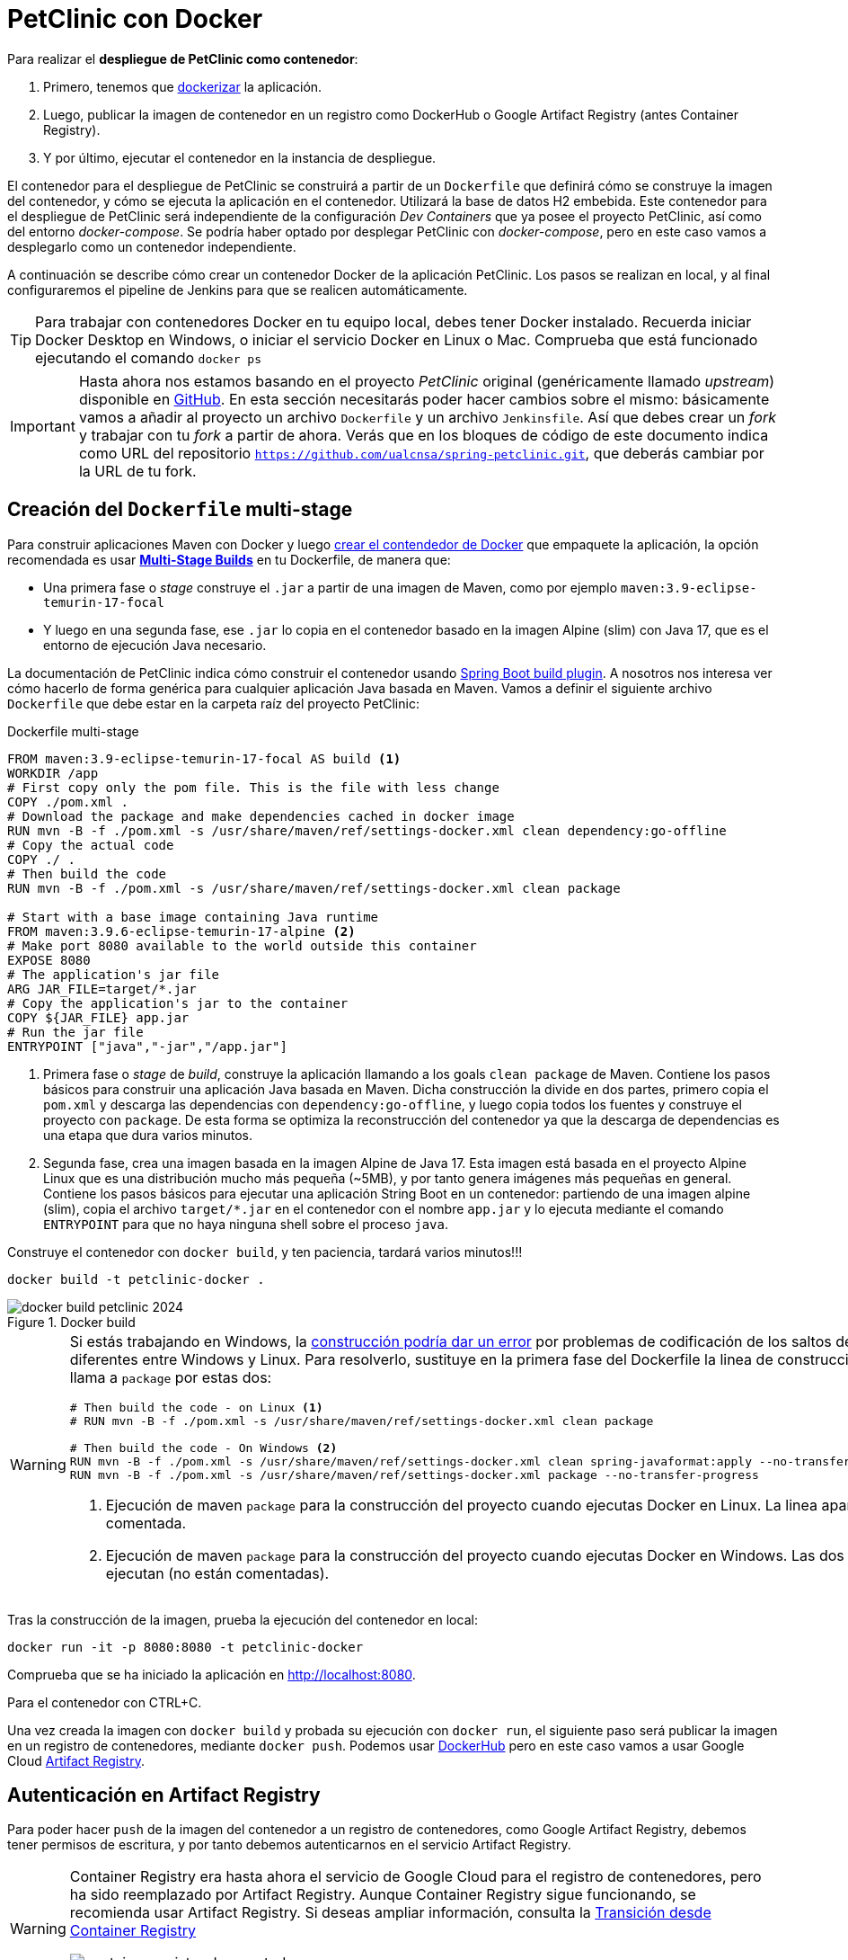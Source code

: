 = PetClinic con Docker

Para realizar el *despliegue de PetClinic como contenedor*: 

. Primero, tenemos que https://www.callicoder.com/spring-boot-docker-example/[dockerizar] la aplicación.

. Luego, publicar la imagen de contenedor en un registro como DockerHub o Google Artifact Registry (antes Container Registry). 

. Y por último, ejecutar el contenedor en la instancia de despliegue.

El contenedor para el despliegue de PetClinic se construirá a partir de un `Dockerfile` que definirá cómo se construye la imagen del contenedor, y cómo se ejecuta la aplicación en el contenedor. Utilizará la base de datos H2 embebida. Este contenedor para el despliegue de PetClinic será independiente de la configuración _Dev Containers_ que ya posee el proyecto PetClinic, así como del entorno _docker-compose_. Se podría haber optado por desplegar PetClinic con _docker-compose_, pero en este caso vamos a desplegarlo como un contenedor independiente.

A continuación se describe cómo crear un contenedor Docker de la aplicación PetClinic. Los pasos se realizan en local, y al final configuraremos el pipeline de Jenkins para que se realicen automáticamente. 

[TIP]
====
Para trabajar con contenedores Docker en tu equipo local, debes tener Docker instalado. Recuerda iniciar Docker Desktop en Windows, o iniciar el servicio Docker en Linux o Mac. Comprueba que está funcionado ejecutando el comando `docker ps`
====

[IMPORTANT]
====
Hasta ahora nos estamos basando en el proyecto _PetClinic_ original (genéricamente llamado _upstream_) disponible en https://github.com/spring-projects/spring-petclinic[GitHub]. En esta sección necesitarás poder hacer cambios sobre el mismo: básicamente vamos a añadir al proyecto un archivo `Dockerfile` y un archivo `Jenkinsfile`. Así que debes crear un _fork_ y trabajar con tu _fork_ a partir de ahora. Verás que en los bloques de código de este documento indica como URL del repositorio `https://github.com/ualcnsa/spring-petclinic.git`, que deberás cambiar por la URL de tu fork.
====

== Creación del `Dockerfile` multi-stage

Para construir aplicaciones Maven con Docker y luego https://spring.io/guides/gs/spring-boot-docker/[crear el contendedor de Docker] que empaquete la aplicación, la opción recomendada es usar https://docs.docker.com/get-started/09_image_best/#multi-stage-builds[*Multi-Stage Builds*] en tu Dockerfile, de manera que:

* Una primera fase o _stage_ construye el `.jar` a partir de una imagen de Maven, como por ejemplo `maven:3.9-eclipse-temurin-17-focal`
* Y luego en una segunda fase, ese `.jar` lo copia en el contenedor basado en la imagen Alpine (slim) con Java 17, que es el entorno de ejecución Java necesario.

La documentación de PetClinic indica cómo construir el contenedor usando https://github.com/spring-projects/spring-petclinic#building-a-container[Spring Boot build plugin]. A nosotros nos interesa ver cómo hacerlo de forma genérica para cualquier aplicación Java basada en Maven. Vamos a definir el siguiente archivo `Dockerfile` que debe estar en la carpeta raíz del proyecto PetClinic:

.Dockerfile multi-stage
[source, docker]
----
FROM maven:3.9-eclipse-temurin-17-focal AS build <1>
WORKDIR /app
# First copy only the pom file. This is the file with less change
COPY ./pom.xml .
# Download the package and make dependencies cached in docker image
RUN mvn -B -f ./pom.xml -s /usr/share/maven/ref/settings-docker.xml clean dependency:go-offline
# Copy the actual code
COPY ./ .
# Then build the code
RUN mvn -B -f ./pom.xml -s /usr/share/maven/ref/settings-docker.xml clean package 

# Start with a base image containing Java runtime
FROM maven:3.9.6-eclipse-temurin-17-alpine <2>
# Make port 8080 available to the world outside this container
EXPOSE 8080
# The application's jar file
ARG JAR_FILE=target/*.jar
# Copy the application's jar to the container
COPY ${JAR_FILE} app.jar
# Run the jar file
ENTRYPOINT ["java","-jar","/app.jar"]
----
<1> Primera fase o _stage_ de _build_, construye la aplicación llamando a los goals `clean package` de Maven. Contiene los pasos básicos para construir una aplicación Java basada en Maven. Dicha construcción la divide en dos partes, primero copia el `pom.xml` y descarga las dependencias con `dependency:go-offline`, y luego copia todos los fuentes y construye el proyecto con `package`. De esta forma se optimiza la reconstrucción del contenedor ya que la descarga de dependencias es una etapa que dura varios minutos. 

<2> Segunda fase, crea una imagen basada en la imagen Alpine de Java 17. Esta imagen está basada en el proyecto Alpine Linux que es una distribución mucho más pequeña (~5MB), y por tanto genera imágenes más pequeñas en general. Contiene los pasos básicos para ejecutar una aplicación String Boot en un contenedor: partiendo de una imagen alpine (slim), copia el archivo `target/*.jar` en el contenedor con el nombre `app.jar` y lo ejecuta mediante el comando `ENTRYPOINT` para que no haya ninguna shell sobre el proceso `java`. 

Construye el contenedor con `docker build`, y ten paciencia, tardará varios minutos!!!

[source, bash]
----
docker build -t petclinic-docker .
----

.Docker build
image::docker-build-petclinic-2024.png[role="thumb", align="center"]

[WARNING]
====
Si estás trabajando en Windows, la https://forums.docker.com/t/formatting-violations-found-in-the-java-files-when-docker-run/119576[construcción podría dar un error] por problemas de codificación de los saltos de línea diferentes entre Windows y Linux. Para resolverlo, sustituye en la primera fase del Dockerfile la linea de construcción que llama a `package` por estas dos: 
[source, docker]
----
# Then build the code - on Linux <1>
# RUN mvn -B -f ./pom.xml -s /usr/share/maven/ref/settings-docker.xml clean package

# Then build the code - On Windows <2>
RUN mvn -B -f ./pom.xml -s /usr/share/maven/ref/settings-docker.xml clean spring-javaformat:apply --no-transfer-progress 
RUN mvn -B -f ./pom.xml -s /usr/share/maven/ref/settings-docker.xml package --no-transfer-progress
----
<1> Ejecución de maven `package` para la construcción del proyecto cuando ejecutas Docker en Linux. La linea aparece comentada.
<2> Ejecución de maven `package` para la construcción del proyecto cuando ejecutas Docker en Windows. Las dos lineas se ejecutan (no están comentadas).
====

Tras la construcción de la imagen, prueba la ejecución del contenedor en local: 

[source, bash]
----
docker run -it -p 8080:8080 -t petclinic-docker
----

Comprueba que se ha iniciado la aplicación en http://localhost:8080.

Para el contenedor con CTRL+C.

Una vez creada la imagen con `docker build` y probada su ejecución con `docker run`, el siguiente paso será publicar la imagen en un registro de contenedores, mediante `docker push`. Podemos usar https://hub.docker.com/[DockerHub] pero en este caso vamos a usar Google Cloud https://cloud.google.com/artifact-registry/docs?hl=es[Artifact Registry]. 

== Autenticación en Artifact Registry

Para poder hacer `push` de la imagen del contenedor a un registro de contenedores, como Google Artifact Registry, debemos tener permisos de escritura, y por tanto debemos autenticarnos en el servicio Artifact Registry. 

[WARNING]
====
Container Registry era hasta ahora el servicio de Google Cloud para el registro de contenedores, pero ha sido reemplazado por Artifact Registry. Aunque Container Registry sigue funcionando, se recomienda usar Artifact Registry. Si deseas ampliar información, consulta la https://cloud.google.com/artifact-registry/docs/transition/transition-from-gcr?hl=es-419[Transición desde Container Registry]

.Container Registry is deprecated
image::container-registry-deprecated.png[role="thumb", align="center"]

====


La https://cloud.google.com/artifact-registry/docs/docker/authentication[autenticación para Docker] de Artifact Registry permite conectar al registro de contenedores con tus credenciales, y hacer `push` y `pull` de tus imágenes. Existen varios https://cloud.google.com/artifact-registry/docs/docker/authentication?hl=es-419#methods[métodos de autenticacion], vamos a usar la https://cloud.google.com/artifact-registry/docs/docker/authentication?hl=es-419#json-key[clave de cuenta de servicio]. 

[NOTE]
====
Clave de cuenta de servicio: Es un par de claves administrado por el usuario que puedes usar como credencial para una cuenta de servicio. Debido a que la credencial es de larga duración, es la opción menos segura de todos los métodos de autenticación disponibles.
====

. Configura los permisos necesarios para acceder al registro utilizando una https://cloud.google.com/artifact-registry/docs/docker/authentication?hl=es#json-key[clave de cuenta de servicio (JSON key file)] como método de autenticación:

* En la Consola Google Cloud, seleccionar el proyecto Google Cloud.
* En el menú de navegación seleccionar `IAM y administración | https://console.cloud.google.com/apis/credentials/serviceaccountkey[Cuentas de servicio]`.
* Seleccionar `Crear cuenta de servicio`.
* Darle un nombre (p.e. `artifact-registry`)
* Seleccionar "Crear y continuar".
* En el paso `Conceder a esta cuenta de servicio acceso al proyecto` del asistente, seleccionar el rol `Administrador de Artifact Registry`. Continuar y Listo.
* Editar la Cuenta de servicio. En la sección `Claves` seleccionar `Agregar clave | Crear nueva clave`.
* Dejar `JSON` en el tipo de clave.
* Seleccionar `Crear`. A continuación se descargará la clave privada.



[start=2]
. Guarda el archivo `.json` en la carpeta `secret` de tu proyecto PetClinic. 

[WARNING]
====
No olvides añadir la carpeta `secret/` al archivo `.gitignore` para evitar publicar en GitHub tu archivo de credenciales.
====

[start=3]
. _Use the service account key as your password to authenticate with Docker._ Sustituye `keyfile.json` por el nombre de tu archivo de credenciales:

[source, bash]
----
cat keyfile.json | docker login -u _json_key --password-stdin https://LOCATION-docker.pkg.dev <1>
----
<1> `LOCATION` es la ubicación regional o multirregional del repositorio en el que se almacena la imagen. Por ejemplo, `us-east1` para la región Este de Estados Unidos (_recomendado_). Para otras localizaciones, consulta las https://cloud.google.com/artifact-registry/docs/repositories/repo-locations?hl=es-419[Ubicaciones de Artifact Registry]


.Autenticación de Docker contra Container Registry
image::cloud-containers-registry-login-2024.png[role="thumb", align="center"]

== Activación de la API y creación del repositorio

Para poder publicar la imagen en Artifact Registry, primero debemos activar la API de Artifact Registry en nuestro proyecto GCP, y luego crear un repositorio en el que almacenar la imagen del contenedor.

. Habilita la API de Artifact Registry en tu proyecto GCP, accediendo a la URL https://console.cloud.google.com/apis/library/artifactregistry.googleapis.com[https://console.cloud.google.com/apis/library/artifactregistry.googleapis.com] y habilitando la API.

.Habilitar la API Container Registry
image::artifact-registry-habilitar-api-2024.png[role="thumb", align="center", width="80%"]

[start=2]
. Crea un *nuevo repositorio* para almacenar las imágenes de Docker: 

* Abre la página https://console.cloud.google.com/artifacts[Repositorios] en la consola de Google Cloud.

* Haz clic en Crear repositorio.

.Haz clic en Crear repositorio.
image::artifact-registry-crea-repositorio-2024.png[role="thumb", align="center", width="80%"]


* Especifica `docker-repo` como el nombre del repositorio.

* Elige `Docker` como formato y `Estándar` como modo.

* En Tipo de ubicación, selecciona `Región` y, luego, elige la ubicación `us-east1`.

* En la sección Encriptación, deja la opción predeterminada: Clave administrada por Google. Deja las opciones predeterminadas en el resto de opciones. 

* Haz clic en Crear.

.Repositorio Docker creado
image::artifact-registry-repo-creado-2024.png[role="thumb", align="center", width="80%"]


== Publicación de la imagen en el repositorio

Antes de enviar la imagen de Docker a Artifact Registry, debes crearla con el nombre del repositorio, o bien simplemente etiquetarla si ya la has creado previamente.

. Construye o etiqueta la imagen: Para construir la imagen: 

[source, bash]
----
docker build -t us-east1-docker.pkg.dev/PROJECT/docker-repo/petclinic:1.0 .
----

O bien, para etiquetar la imagen ya existente:

[source, bash]
----
docker tag petclinic-docker:latest us-east1-docker.pkg.dev/PROJECT/docker-repo/petclinic:1.0
----

En ambos casos, el nombre de la imagen está compuesto por varios elementos: 

* `us-east1` es la ubicación del repositorio.

* `docker.pkg.dev` es el nombre de host para el repositorio de Docker que creaste.

* `PROJECT` es el nombre del proyecto de Google Cloud, escribe lo que corresponda. 

* `docker-repo` es el nombre del repositorio que creaste.

* `petclinic` es el nombre de imagen que deseas usar en el repositorio. El nombre de la imagen puede ser diferente del nombre de la imagen local. 

* `1.0` es la etiqueta que agregas a la imagen de Docker. Si no especificaste una etiqueta, Docker aplicará la etiqueta predeterminada `latest`.


[start=2]
. Publica la imagen con `docker push`: 

[source, bash]
----
docker push us-east1-docker.pkg.dev/PROJECT/docker-repo/petclinic:1.0
----

[start=3]
. Comprueba que se ha publicado correctamente.

.Lista de imágenes en Container Registry
image::artifact-registry-imagen-pushed-2024.png[role="thumb", align="center", width="80%"]

== Despliegue _manual_ del contenedor

La imagen del contenedor PetClinic ya está disponible de manera _privada_ en el repositorio de Docker de nuestro proyecto GCP. Utilizando nuestras credenciales podremos hacer `docker pull` de dicha imagen para descargarla en cualquier máquina y ejecutarla con `docker run`.

[source, bash]
----
docker pull us-east1-docker.pkg.dev/PROJECT/docker-repo/petclinic:1.0

docker run -p 8080:8080 -t --name petclinic  us-east1-docker.pkg.dev/PROJECT/docker-repo/petclinic:1.0
----

Si conectas a la *instancia de despliegue* que creamos al principio de esta actividad, y ejecutas los comandos `docker pull` o `docker run` anteriores, dará un *error de autenticación*:

.Error de autenticación en Container Registry
image::docker-run-petclinic-webapp-error-authentication-2024.png[role="thumb", align="center"]

Para arreglarlo, habrá que copiar en la máquina de despliegue el archivo de credenciales `.json` con premisos sobre Artifact Registry. A continuación se muestran los comandos necesarios para ello. Una vez disponible este archivo en la instancia de despliegue, ejecuta el comando `docker login` y tras ello ya si podremos hacer `docker pull` y `docker run`.

[source, bash]
----
# Copiamos el archivo de credenciales
scp -i ~/.ssh/id_rsa ./secret/file.json ubuntu@DNS_MAQUINA_DEPLOY:~/keyfile.json
# Conectamos a la máquina de despliegue
ssh ubuntu@DNS_MAQUINA_DEPLOY
# Autenticamos docker contra Container Registry
cat keyfile.json | docker login -u _json_key --password-stdin https://us-east1-docker.pkg.dev
# Variable de entorno con el nombre del proyecto
GOOGLE_CLOUD_PROJECT=cnsa-2024

# Descargamos la imagen
docker pull us-east1-docker.pkg.dev/$GOOGLE_CLOUD_PROJECT/docker-repo/petclinic:1.0

# ejecutamos el contenedor
docker run -d -p 8080:8080 -t --name petclinic us-east1-docker.pkg.dev/$GOOGLE_CLOUD_PROJECT/docker-repo/petclinic:1.0
----

[WARNING]
====
Si la ejecución de `docker run` te da error, prueba a ejecutarlo con `sudo`. Para evitar tener que escribir siempre `sudo` delante de cualquier comando `docker`, ejecuta: `sudo usermod -aG docker $USER`. Tras ello, reinicia la sesión. Prueba ahora sin `sudo`, a partir de ahora llama siempre a docker sin `sudo`. Más info https://docs.docker.com/engine/install/linux-postinstall/#manage-docker-as-a-non-root-user[aquí]
====

Es posible que la ejecución del contenedor de un error, porque el puerto 8080 ya esté en uso con la aplicación PetClinic que desplegamos en la sección anterior (sin Docker). En ese caso, el error será algo así como:

[source, bash]
----
Error starting userland proxy: listen tcp 0.0.0.0:8080: bind: address already in use. 
----

Para solucionarlo, bien detén el proceso java que está corriendo con la aplicación PetClinic tal y como la desplegamos en la sección anterior (```if pgrep java; then pkill java; fi```), o bien utiliza otro puerto, por ejemplo, el 80, que debe estar disponible: 

[source, bash]
----
docker run -p 80:8080 -t --name petclinic us-east1-docker.pkg.dev/$GOOGLE_CLOUD_PROJECT/docker-repo/petclinic:1.0
----

Pero ten en cuenta que si el contenedor ya se ha creado y no ha podido iniciarse porque el puerto 8080 estaba ocupado, si intentas volver a crearlo con `docker run` te dirá que el contenedor ya existe. Revisa si está ya creado con `docker ps -a`, y en ese caso inícialo con `docker start`. 

[source, bash]
----
ubuntu@web-deploy-vm-tf:~$ docker ps -a
CONTAINER ID   IMAGE                            COMMAND                CREATED              STATUS    PORTS     NAMES
3ed683cccecd   us-east1-docker.pkg.dev/cnsa-2024/docker-repo/petclinic:1.0   "java -jar /app.jar"     56 seconds ago   Exited       0.0.0.0:8080->8080/tcp, :::8080->8080/tcp  petclinic

ubuntu@web-deploy-vm-tf:~$ docker start petclinic
petclinic
----

Ya puedes comprobar en tu navegador que la aplicación PetClinic se está ejecutando en el puerto 8080 de la máquina de despliegue.

= PetClinic con Docker en Jenkins

Hasta ahora hemos realizado todos los pasos de construcción, prueba y despliegue de PetClinic como contenedor _manualmente_. A continuación, vamos a automatizar en Jenkins todo el proceso, cuyas principales tareas son: 

****
- la *construcción* de la imagen del contenedor
- la *publicación* de la imagen en el registro
- y el *despliegue* del contenedor.
****

// En Jenkins, son necesarios los siguientes plugins para trabajar con Docker y pipelines, y con Artifact Registry: Docker Pipeline, que ya está instalado, y tendrás que instalar https://plugins.jenkins.io/google-container-registry-auth[Google Container Registry Auth].

Define un nuevo proyecto en Jenkins de tipo pipeline, con el nombre `PetClinic-Docker-abc123` sustituyendo abc123 por nuestro nombre de usuario. Son necesarios 3 fases (stages) en el pipeline: _build image_, _push image_, y _deploy container_.

== Construcción y despliegue del contenedor

Comenzamos por la *construcción de la imagen*:

[source,groovy]
----
pipeline {
  agent any 

  environment {
    GOOGLE_CLOUD_PROJECT = "cnsa-2024"  // "you-gcp-project"
    APP_NAME = "petclinic"    // "you-app-name"
    REPO_NAME = "docker-repo" // "your-repo-name"
    REPO_LOCATION = "us-east1" // "your-repo-location"
    IMAGE_NAME = "${REPO_LOCATION}-docker.pkg.dev/${GOOGLE_CLOUD_PROJECT}/${REPO_NAME}/${APP_NAME}"
  }
  tools {
    maven "Default Maven" 
  }
  stages {
    stage("Checkout code") {
      steps {
        // checkout scm
        git  branch:'main', url:'https://github.com/ualcnsa2024/spring-petclinic.git'  <1>
      }
    }
    stage('Compile, Test, Package') { 
      steps {
        sh "mvn clean package -Dcheckstyle.skip -Dtest=!PostgresIntegrationTests*"
      }
      post { 
        success {
          junit '**/target/surefire-reports/TEST-*.xml'
          archiveArtifacts 'target/*.jar'
        }
      }
    }
    stage("Build image") { <2>
      steps {
        script {
          dockerImage = docker.build(
            "${IMAGE_NAME}:${env.BUILD_ID}",
            "--rm -f Dockerfile ."
          )
        } 
      }
    }
  }
}
----
<1> En la fase de `Checkout code` se clona el repositorio de GitHub con el código fuente de PetClinic. Sustituye la URL del repositorio por la de tu fork.
<2> En la fase de `Build image` se construye la imagen del contenedor a partir del `Dockerfile` que se encuentra en la raíz del proyecto. La imagen se etiqueta con el número de build, para poder identificarla en el registro.

[TIP]
====
Si consultas la salida por consola de la ejecución del pipeline, verás que se algunas tareas se repiten dos veces, como por ejemplo la ejecución de los tests. ¿Por qué crees que es debido? ¿Podría eliminarse alguna fase del pipeline?
Puesto que en el Dockerfile multistage se ejecuta `mvn clean package`, ¿podría eliminarse la fase `Compile, Test, Package` del pipeline? La respuesta es que sí se puede eliminar esa fase del pipeline, sobre todo si quieres hacer que el pipeline se ejecute más rápidamente.
====

Para probar que la imagen del contenedor se ha creado bien, añade la siguiente fase al pipeline, que hace un despliegue en un entorno de "Staging" o "Testing", que aquí va a ser "local" en la propia máquina de Jenkins, es decir, ejecuta un contenedor basado en la imagen que acabamos de crear: 

[source,groovy]
----
    stage("Deploy to Testing (locally)") {
      steps {
        sh "docker stop petclinic || true && docker rm  petclinic || true" <1>
        sh "docker run -d -p 8080:8080 -t --name petclinic ${IMAGE_NAME}:${env.BUILD_ID}" <2>
      }
    }
----
<1> Es necesario comprobar si el contenedor `petclinic` ya se está ejecutando, por si ya se ha ejecutado el pipeline anteriormente y no se ha eliminado el contenedor de la ejecución anterior. En tal caso, este comando lo detiene con `docker stop` y lo elimina con `docker rm`.
<2> Con `docker run` ejecuta el contenedor `petclinic` a partir de la imagen recién construida. Para que el pipeline pueda finalizar y el contenedor siga ejecutándose, se añade `-d` que indica modo _detached_ que ejecuta el contenedor en background.

[NOTE]
====
Si la construcción en Jenkins falla con un mensaje final del tipo `Bind for 0.0.0.0:8080 failed: port is already allocated.`, es porque el puerto ya 8080 está ocupado por otro servicio. No debería, pero en cualquier caso si te ocurre, puedes bien detener el otro servicio contenedor o aplicación ejecutándose en el 8080, o bien cambiar el puerto en el comando `docker run...` que ejecuta el nuevo contenedor, por ejemplo el 8081, que debe estar disponible. Recuerda que si quieres poder acceder deberías abrir el puerto 8081 en el firewall de la máquina de Jenkins (_Seguridad de Red_, _Políticas de Firewall_, _mynetwork-tf-allow-http-ssh-rdp-icmp_, _Editar reglas de firewall_, _Agregar tcp:8081_).
====

Si todo ha ido bien, la aplicación debe estar accesible en el puerto `8080` en tu máquina de Jenkins. Para asegurarnos que la aplicación se está ejecutando bien, debemos probarlo "manualmente", abriendo el navegador y accediendo a la aplicación PetClinic. Para automatizar esta prueba, lo adecuado sería realizar unos tests end-to-end, con https://www.selenium.dev[Selenium]. Esto se explicará en otra actividad, dedicada al testing.

[source,groovy]
----
    stage('End-to-end Test image') {
        // Ideally, we would run some end-to-end tests against our running container.
        steps{
            sh 'echo "End-to-end Tests passed"'
        }
    }
----

== Publicación en el registro

El siguiente paso es *publicar la imagen* en el registro.

. Primero, es necesario crear unas *credenciales en Jenkins* para poder hacer `push` en Artifact Registry:

.. Go to Jenkins home, _Manage Jenkins_, click on _Credentials_ and _(global)_

.. Click on _Add Credentials_

.. Select *Secret file* for the _Kind_ field, and enter ID (`cnsa-2024_artifacts`)

.. Then upload the JSON private key.

.Credenciales en Jenkins para Container Registry
image::jenkins-credentials-artifact-registry-2024.png[role="thumb", align="center", width="60%"]

[start=2]
. Una vez guardadas las credenciales, vamos a definir la fase para publicar la imagen del contenedor: 

[source,groovy]
----
    stage("Push image") {
      steps {
          withCredentials([file(credentialsId: "${GOOGLE_CLOUD_PROJECT}_artifacts", variable: 'GCR_CRED')]){ <1>
            sh "cat ${GCR_CRED} | docker login -u _json_key --password-stdin https://${REPO_LOCATION}-docker.pkg.dev"
            sh "docker push ${IMAGE_NAME}:${env.BUILD_ID}"
            sh "docker tag ${IMAGE_NAME}:${env.BUILD_ID} ${IMAGE_NAME}:latest"
            sh "docker push ${IMAGE_NAME}:latest"
            sh "docker logout https://${REPO_LOCATION}-docker.pkg.dev"
          }
      }
    }
----
<1> En la fase de `Push image` se publica la imagen en el registro de contenedores. Se utiliza el método `withCredentials` para autenticarse en el registro con el archivo de la clave de servicio que ha sido almacenada como una credencial (secret file).

Tras ello, comprueba que se ha publicado correctamente en el registro.

.Imagen publicada en el repositorio de Artifact Registry, etiquetada con el número de build y con la etiqueta `latest`
image::jenkins-published-artifact-registry-2024.png[role="thumb", align="center", width="80%"]


== Despliegue en producción

Por último, quedaría el paso de *desplegar al entorno de producción*. Una vez empaquetada como un contenedor, Google Cloud permite desplegar de varias formas:

****
- en *máquina virtual* con GCE, 
- en plataforma como servicio con *Google App Engine*,
- en Kubernetes con *GKE*,
- y en *Cloud Run*, un servicio de Google Cloud específico para el despliegue de contenedores. 
****

Para nosotros, la *máquina virtual de despliegue* es nuestro entorno de producción en el que vamos a desplegar el contenedor. 

Los pasos para el despliegue de la nueva imagen del contenedor consistirán en ejecutar los siguientes comandos sobre la máquina de despliegue:

- `docker stop` del contenedor por si estuviera ejecutándose  
- `docker rm` para eliminar el contenedor existente, que puede estar basado en una imagen de una versión anterior
- `docker run` para ejecutar el contenedor, que automáticamente  hará un `docker pull` de la imagen actualizada del registro. Lo lanzaremos en el puerto 80 ya que el 8080 está ocupado por el despliegue que hicimos sin contenedor. 

Estas acciones debemos añadirlas a un `stage` del pipeline de Jenkins que se encargará de desplegar el nuevo contenedor automáticamente. En el siguiente código, sustituye `DNS_DEPLOY_INSTANCE` por el nombre DNS de tu instancia de despliegue. También puedes definirla como una variable de entorno al inicio del pipeline.

[source,groovy]
----
 environment {
   ...
   DNS_DEPLOY_INSTANCE = "deploy.jenkinscnsa2024.tech" // "your-deploy-instance DNS"
 }
 ...
     stage('Deploy to Production') {
      steps{
        // Check to manual approving deploy to production.
        // It implemenents Continuous Delivery instead of Continuous Deployment
        input message: "Proceed Deploy to Production?" <1>
        sh '''
          ssh -i ~/.ssh/id_rsa_deploy ubuntu@${DNS_DEPLOY_INSTANCE} "if docker ps -q --filter name=petclinic | grep . ; then docker stop petclinic ; fi" <2>
          ssh -i ~/.ssh/id_rsa_deploy ubuntu@${DNS_DEPLOY_INSTANCE} "if docker ps -a -q --filter name=petclinic | grep . ; then docker rm -fv petclinic ; fi" <3>
          ssh -i ~/.ssh/id_rsa_deploy ubuntu@${DNS_DEPLOY_INSTANCE} "docker run -d -p 80:8080 -t --name petclinic ${IMAGE_NAME}:latest"  <4>
        '''
      }
    }    
----
<1> Pide confirmación al usuario, que tendrán que pulsar un botón de _Proceed_ para continuar la ejecución del pipeline. Permite asegurar que el despliegue a producción requiere intervención de una persona, implementando entrega continua (continuous delivery) en lugar de despliegue continuo (continuous deployment).
<2> Ejecuta en la instancia de despliegue el comando `docker stop` que detiene el contenedor `petclinic` en caso de que ya se estuviera ejecutando de un despliegue anterior. Esto se comprueba con `docker ps ...`.
<3> Ejecuta en la instancia de despliegue el comando `docker rm` que elimina el contenedor `petclinic` en caso de que exista de un despliegue anterior. Esto se comprueba con `docker ps -a ...`. Estos dos pasos, primero parar el contenedor y luego eliminar el contenedor, son necesarios antes de volver a lanzar un nuevo contenedor con el mismo nombre. Se ejecuta en dos pasos para evitar errores en caso de que el contenedor exista pero no esté en ejecución, lo que podría dar lugar a un error en el despliegue.
<4> Ejecuta en la instancia de despliegue el comando para ejecutar el contenedor basado en la última versión de la imagen, lanzándolo con `-d` que indica modo _detached_ que ejecuta el contenedor en background, para que el pipeline finalice y el contenedor permanezca en ejecución.

.Proceed deploy to production? (coloca el cursor para que aparezca el banner)
image::jenkins-proceed-to-deploy-production-2024.png[role="thumb", align="center"]


[TIP]
====
Algunos https://docs.docker.com/get-started/docker_cheatsheet.pdf[comandos] útiles de Docker:
```
# Remove all stopped containers
docker rm $(docker ps -a -q)
# Remove all images
docker rmi $(docker images -q)
```
Úsalos si te aparece algún mensaje de error del tipo `no space left on device`, ya que la máquina Jenkins están construyendo muchas imágenes y se queda sin espacio de disco.
====
  
La aplicación PetClinic debe estar accesible _en producción_, en el puerto *80* en la instancia de despliegue. Para asegurarnos, debemos probarlo "manualmente". Para automatizar esta prueba _en producción_, lo adecuado de nuevo sería realizar unos tests end-to-end, con https://www.selenium.dev[Selenium]. Esto se explicará en otra actividad, dedicada al testing.

[source,groovy]
----
    stage('End-to-end Test on Production') {
        // Ideally, we would run some end-to-end tests against our running container.
        steps{
            sh "echo 'End-to-end Tests passed on Production'"
        }
    }
----

Por último, es una buena práctica eliminar las imágenes que se van generando en cada build, para liberar espacio en la máquina de Jenkins. Primero paramos y eliminamos el contenedor que desplegamos anteriormente en la fase del pipeline `Deploy to Testing (locally)`; luego eliminamos la imagen.

[source,groovy]
----
    stage('Remove Unused docker image') {
      steps{
        // input message:"Proceed with removing image locally?" <1>
        sh "if docker ps -q --filter name=petclinic | grep . ; then docker stop petclinic && docker rm -fv petclinic; fi"
        sh "docker rmi ${IMAGE_NAME}:${env.BUILD_ID}"
        sh "docker rmi ${IMAGE_NAME}:latest"
      }
    }
----
<1> Pide confirmación al usuario, que tendrán que pulsar un botón de _Proceed_ para continuar la ejecución del pipeline
<2> Para y elimina el contenedor _local_ 
<3> Elimina la imagen de contenedor en _local_ con `docker rmi` para liberar espacio.

.Input message (paso comentado en el ejemplo)
image::jenkins-petclinic-full-pipeline-proceed.png[role="thumb", align="center"]

El pipeline completo, con todas sus fases, debe quedar así:

.Pipeline completo
image::jenkins-petclinic-full-pipeline.png[role="thumb", align="center"]

== Conclusiones

*ENHORABUENA!!!* Has conseguido definir un pipeline completo de integración y despliegue continuo, y con contenedores. Este proceso se puede aplicar, con pequeñas adaptaciones, a cualquier otro proyecto Java basado en Maven. 

Si usas otras tecnologías, como NodeJs, hay que adaptar cada una de las fases a su equivalente en en la tecnología concreta. Vamos a ver como hacerlo con NodeJs en la siguiente sección.

****
*Referencias*

. Deploy via ssh: https://medium.com/@weblab_tech/how-to-publish-artifacts-in-jenkins-f021b17fde71[How to build on Jenkins and publish artifacts via ssh with Pipelines] @ Medium 

. https://medium.com/@gustavo.guss/jenkins-building-docker-image-and-sending-to-registry-64b84ea45ee9[Jenkins Building Docker Image and Sending to Registry] @ Medium

. https://stackoverflow.com/questions/54573068/pushing-docker-image-through-jenkins[Pushing docker image through jenkins] @ StackOverflow

. https://community.jenkins.io/t/push-to-google-artifact-registry-through-jenkins-pipeline/7868/6[Push to Google Artifact Registry through Jenkins Pipeline] @ Jenkins Community
****
